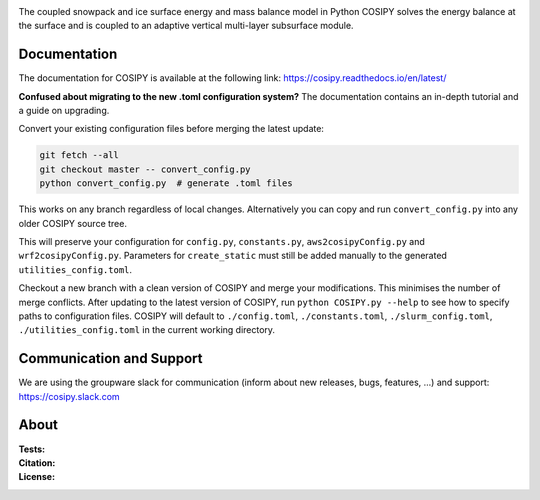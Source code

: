 .. image:: https://cryo-tools.org/wp-content/uploads/2019/11/COSIPY-logo-2500px.png

The coupled snowpack and ice surface energy and mass balance model in Python COSIPY solves the energy balance at the surface and is coupled to an adaptive vertical multi-layer subsurface module.

Documentation
-------------
The documentation for COSIPY is available at the following link:
https://cosipy.readthedocs.io/en/latest/

**Confused about migrating to the new .toml configuration system?**
The documentation contains an in-depth tutorial and a guide on upgrading.

Convert your existing configuration files before merging the latest update:

.. code-block:: console

    git fetch --all
    git checkout master -- convert_config.py
    python convert_config.py  # generate .toml files

This works on any branch regardless of local changes.
Alternatively you can copy and run ``convert_config.py`` into any older COSIPY source tree.

This will preserve your configuration for ``config.py``, ``constants.py``, ``aws2cosipyConfig.py`` and ``wrf2cosipyConfig.py``.
Parameters for ``create_static`` must still be added manually to the generated ``utilities_config.toml``.

Checkout a new branch with a clean version of COSIPY and merge your modifications.
This minimises the number of merge conflicts.
After updating to the latest version of COSIPY, run ``python COSIPY.py --help`` to see how to specify paths to configuration files.
COSIPY will default to ``./config.toml``, ``./constants.toml``, ``./slurm_config.toml``, ``./utilities_config.toml`` in the current working directory.

Communication and Support
-------------------------
We are using the groupware slack for communication (inform about new releases, bugs, features, ...) and support:
https://cosipy.slack.com

About
-----

:Tests:
    .. image:: https://github.com/cryotools/cosipy/actions/workflows/python-app.yml/badge.svg?branch=master
        :target: https://github.com/cryotools/cosipy/actions/workflows/python-app.yml

    .. image:: https://readthedocs.org/projects/cosipy/badge/?version=latest
        :target: https://cosipy.readthedocs.io/en/latest/

    .. image:: http://www.repostatus.org/badges/latest/active.svg
        :target: http://www.repostatus.org/#active

    .. image:: https://travis-ci.org/cryotools/cosipy.svg?branch=master
        :target: https://travis-ci.org/cryotools/cosipy

    .. image:: https://codecov.io/gh/cryotools/cosipy/branch/master/graph/badge.svg
        :target: https://codecov.io/gh/cryotools/cosipy

:Citation:
    .. image:: https://img.shields.io/badge/Citation-GMD%20paper-orange.svg
        :target: https://gmd.copernicus.org/articles/13/5645/2020/

    .. image:: https://zenodo.org/badge/DOI/10.5281/zenodo.3902191.svg
        :target: https://doi.org/10.5281/zenodo.2579668

:License:
    .. image:: https://img.shields.io/badge/License-GPLv3-blue.svg
        :target: http://www.gnu.org/licenses/gpl-3.0.en.html
